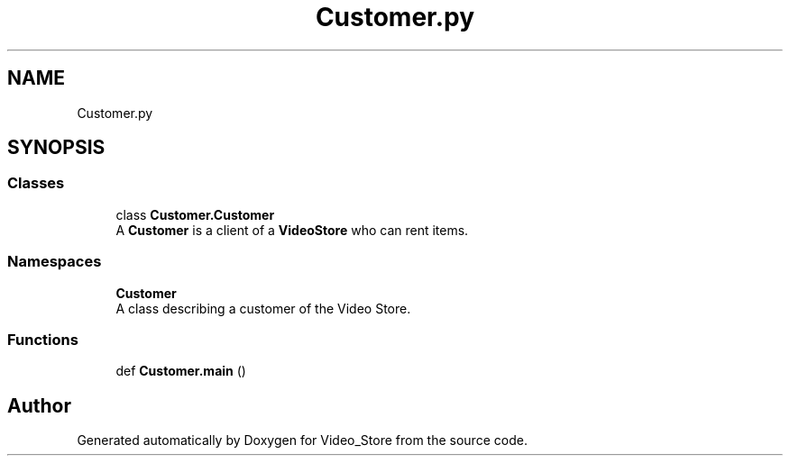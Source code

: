 .TH "Customer.py" 3 "Fri Jul 14 2017" "Version 1.0" "Video_Store" \" -*- nroff -*-
.ad l
.nh
.SH NAME
Customer.py
.SH SYNOPSIS
.br
.PP
.SS "Classes"

.in +1c
.ti -1c
.RI "class \fBCustomer\&.Customer\fP"
.br
.RI "A \fBCustomer\fP is a client of a \fBVideoStore\fP who can rent items\&. "
.in -1c
.SS "Namespaces"

.in +1c
.ti -1c
.RI " \fBCustomer\fP"
.br
.RI "A class describing a customer of the Video Store\&. "
.in -1c
.SS "Functions"

.in +1c
.ti -1c
.RI "def \fBCustomer\&.main\fP ()"
.br
.in -1c
.SH "Author"
.PP 
Generated automatically by Doxygen for Video_Store from the source code\&.
